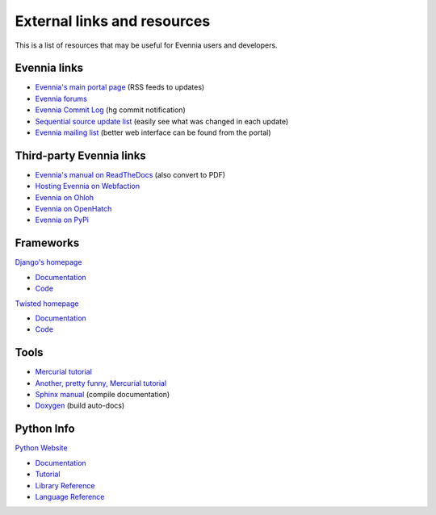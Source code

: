 External links and resources
============================

This is a list of resources that may be useful for Evennia users and
developers.

Evennia links
-------------

-  `Evennia's main portal page <http://www.evennia.com>`_ (RSS feeds to
   updates)
-  `Evennia forums <http://www.evennia.com/discussions>`_
-  `Evennia Commit
   Log <http://groups.google.com/group/evennia-commits>`_ (hg commit
   notification)
-  `Sequential source update
   list <http://code.google.com/p/evennia/source/list>`_ (easily see
   what was changed in each update)
-  `Evennia mailing list <http://groups.google.com/group/evennia>`_
   (better web interface can be found from the portal)

Third-party Evennia links
-------------------------

-  `Evennia's manual on
   ReadTheDocs <http://readthedocs.org/projects/evennia/>`_ (also
   convert to PDF)
-  `Hosting Evennia on
   Webfaction <http://lotek.heavy.ch/evennia#Hosting>`_
-  `Evennia on Ohloh <http://www.ohloh.net/projects/6906>`_
-  `Evennia on OpenHatch <http://openhatch.org/+projects/Evennia>`_
-  `Evennia on
   PyPi <http://pypi.python.org/pypi/Evennia%20MUD%20Server/Alpha>`_

Frameworks
----------

`Django's homepage <http://www.djangoproject.com/>`_

-  `Documentation <http://docs.djangoproject.com/en>`_
-  `Code <http://code.djangoproject.com/>`_

`Twisted homepage <http://twistedmatrix.com/>`_

-  `Documentation <http://twistedmatrix.com/documents/current/core/howto/index.html>`_
-  `Code <http://twistedmatrix.com/trac/browser>`_

Tools
-----

-  `Mercurial tutorial <http://mercurial.selenic.com/wiki/Tutorial>`_
-  `Another, pretty funny, Mercurial tutorial <http://hginit.com/>`_
-  `Sphinx manual <http://sphinx.pocoo.org/contents.html>`_ (compile
   documentation)
-  `Doxygen <http://www.stack.nl/~dimitri/doxygen/>`_ (build auto-docs)

Python Info
-----------

`Python Website <http://www.python.org/>`_

-  `Documentation <http://www.python.org/doc/>`_
-  `Tutorial <http://docs.python.org/tut/tut.html>`_
-  `Library Reference <http://docs.python.org/lib/lib.html>`_
-  `Language Reference <http://docs.python.org/ref/ref.html>`_


